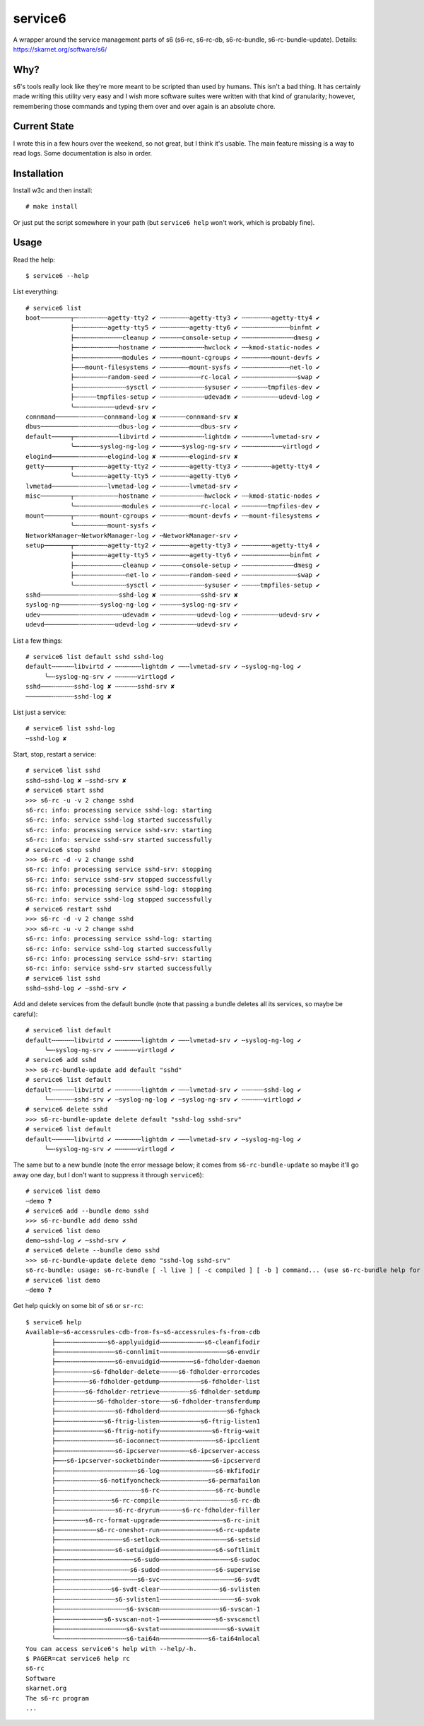 service6
========

A wrapper around the service management parts of s6 (s6-rc, s6-rc-db,
s6-rc-bundle, s6-rc-bundle-update). Details: https://skarnet.org/software/s6/

Why?
----

s6's tools really look like they're more meant to be scripted than used by
humans. This isn't a bad thing. It has certainly made writing this utility
very easy and I wish more software suites were written with that kind of 
granularity; however, remembering those commands and typing them over and
over again is an absolute chore.

Current State
-------------

I wrote this in a few hours over the weekend, so not great, but I think it's
usable. The main feature missing is a way to read logs. Some documentation is
also in order.

Installation
------------

Install w3c and then install::

    # make install

Or just put the script somewhere in your path (but ``service6 help`` won't
work, which is probably fine).

Usage
-----

Read the help::

    $ service6 --help

List everything::

    # service6 list
    boot────────┬─╌╌╌╌╌╌╌╌agetty-tty2 ✔ ╌╌╌╌╌╌╌╌agetty-tty3 ✔ ╌╌╌╌╌╌╌╌agetty-tty4 ✔ 
                ├─╌╌╌╌╌╌╌╌agetty-tty5 ✔ ╌╌╌╌╌╌╌╌agetty-tty6 ✔ ╌╌╌╌╌╌╌╌╌╌╌╌╌binfmt ✔ 
                ├─╌╌╌╌╌╌╌╌╌╌╌╌cleanup ✔ ╌╌╌╌╌╌console-setup ✔ ╌╌╌╌╌╌╌╌╌╌╌╌╌╌dmesg ✔ 
                ├─╌╌╌╌╌╌╌╌╌╌╌hostname ✔ ╌╌╌╌╌╌╌╌╌╌╌╌hwclock ✔ ╌╌kmod-static-nodes ✔ 
                ├─╌╌╌╌╌╌╌╌╌╌╌╌modules ✔ ╌╌╌╌╌╌mount-cgroups ✔ ╌╌╌╌╌╌╌╌mount-devfs ✔ 
                ├─╌╌mount-filesystems ✔ ╌╌╌╌╌╌╌╌mount-sysfs ✔ ╌╌╌╌╌╌╌╌╌╌╌╌╌net-lo ✔ 
                ├─╌╌╌╌╌╌╌╌random-seed ✔ ╌╌╌╌╌╌╌╌╌╌╌rc-local ✔ ╌╌╌╌╌╌╌╌╌╌╌╌╌╌╌swap ✔ 
                ├─╌╌╌╌╌╌╌╌╌╌╌╌╌sysctl ✔ ╌╌╌╌╌╌╌╌╌╌╌╌sysuser ✔ ╌╌╌╌╌╌╌tmpfiles-dev ✔ 
                ├─╌╌╌╌╌tmpfiles-setup ✔ ╌╌╌╌╌╌╌╌╌╌╌╌udevadm ✔ ╌╌╌╌╌╌╌╌╌╌udevd-log ✔ 
                ╰─╌╌╌╌╌╌╌╌╌╌udevd-srv ✔ 
    connmand──────╌╌╌╌╌╌╌connmand-log ✘ ╌╌╌╌╌╌╌connmand-srv ✘ 
    dbus──────────╌╌╌╌╌╌╌╌╌╌╌dbus-log ✔ ╌╌╌╌╌╌╌╌╌╌╌dbus-srv ✔ 
    default─────┬─╌╌╌╌╌╌╌╌╌╌╌libvirtd ✔ ╌╌╌╌╌╌╌╌╌╌╌╌lightdm ✔ ╌╌╌╌╌╌╌╌lvmetad-srv ✔ 
                ╰─╌╌╌╌╌╌syslog-ng-log ✔ ╌╌╌╌╌╌syslog-ng-srv ✔ ╌╌╌╌╌╌╌╌╌╌╌virtlogd ✔ 
    elogind───────╌╌╌╌╌╌╌╌elogind-log ✘ ╌╌╌╌╌╌╌╌elogind-srv ✘ 
    getty───────┬─╌╌╌╌╌╌╌╌agetty-tty2 ✔ ╌╌╌╌╌╌╌╌agetty-tty3 ✔ ╌╌╌╌╌╌╌╌agetty-tty4 ✔ 
                ╰─╌╌╌╌╌╌╌╌agetty-tty5 ✔ ╌╌╌╌╌╌╌╌agetty-tty6 ✔ 
    lvmetad───────╌╌╌╌╌╌╌╌lvmetad-log ✔ ╌╌╌╌╌╌╌╌lvmetad-srv ✔ 
    misc────────┬─╌╌╌╌╌╌╌╌╌╌╌hostname ✔ ╌╌╌╌╌╌╌╌╌╌╌╌hwclock ✔ ╌╌kmod-static-nodes ✔ 
                ╰─╌╌╌╌╌╌╌╌╌╌╌╌modules ✔ ╌╌╌╌╌╌╌╌╌╌╌rc-local ✔ ╌╌╌╌╌╌╌tmpfiles-dev ✔ 
    mount───────┬─╌╌╌╌╌╌mount-cgroups ✔ ╌╌╌╌╌╌╌╌mount-devfs ✔ ╌╌mount-filesystems ✔ 
                ╰─╌╌╌╌╌╌╌╌mount-sysfs ✔ 
    NetworkManager╌NetworkManager-log ✔ ╌NetworkManager-srv ✔ 
    setup───────┬─╌╌╌╌╌╌╌╌agetty-tty2 ✔ ╌╌╌╌╌╌╌╌agetty-tty3 ✔ ╌╌╌╌╌╌╌╌agetty-tty4 ✔ 
                ├─╌╌╌╌╌╌╌╌agetty-tty5 ✔ ╌╌╌╌╌╌╌╌agetty-tty6 ✔ ╌╌╌╌╌╌╌╌╌╌╌╌╌binfmt ✔ 
                ├─╌╌╌╌╌╌╌╌╌╌╌╌cleanup ✔ ╌╌╌╌╌╌console-setup ✔ ╌╌╌╌╌╌╌╌╌╌╌╌╌╌dmesg ✔ 
                ├─╌╌╌╌╌╌╌╌╌╌╌╌╌net-lo ✔ ╌╌╌╌╌╌╌╌random-seed ✔ ╌╌╌╌╌╌╌╌╌╌╌╌╌╌╌swap ✔ 
                ╰─╌╌╌╌╌╌╌╌╌╌╌╌╌sysctl ✔ ╌╌╌╌╌╌╌╌╌╌╌╌sysuser ✔ ╌╌╌╌╌tmpfiles-setup ✔ 
    sshd──────────╌╌╌╌╌╌╌╌╌╌╌sshd-log ✘ ╌╌╌╌╌╌╌╌╌╌╌sshd-srv ✘ 
    syslog-ng─────╌╌╌╌╌╌syslog-ng-log ✔ ╌╌╌╌╌╌syslog-ng-srv ✔ 
    udev──────────╌╌╌╌╌╌╌╌╌╌╌╌udevadm ✔ ╌╌╌╌╌╌╌╌╌╌udevd-log ✔ ╌╌╌╌╌╌╌╌╌╌udevd-srv ✔ 
    udevd─────────╌╌╌╌╌╌╌╌╌╌udevd-log ✔ ╌╌╌╌╌╌╌╌╌╌udevd-srv ✔ 

List a few things::

    # service6 list default sshd sshd-log
    default╌╌╌╌╌╌libvirtd ✔ ╌╌╌╌╌╌╌lightdm ✔ ╌╌╌lvmetad-srv ✔ ╌syslog-ng-log ✔ 
         ╰─╌syslog-ng-srv ✔ ╌╌╌╌╌╌virtlogd ✔ 
    sshd───╌╌╌╌╌╌sshd-log ✘ ╌╌╌╌╌╌sshd-srv ✘ 
    ───────╌╌╌╌╌╌sshd-log ✘ 

List just a service::

    # service6 list sshd-log
    ╌sshd-log ✘ 

Start, stop, restart a service::

    # service6 list sshd
    sshd╌sshd-log ✘ ╌sshd-srv ✘ 
    # service6 start sshd
    >>> s6-rc -u -v 2 change sshd
    s6-rc: info: processing service sshd-log: starting
    s6-rc: info: service sshd-log started successfully
    s6-rc: info: processing service sshd-srv: starting
    s6-rc: info: service sshd-srv started successfully
    # service6 stop sshd
    >>> s6-rc -d -v 2 change sshd
    s6-rc: info: processing service sshd-srv: stopping
    s6-rc: info: service sshd-srv stopped successfully
    s6-rc: info: processing service sshd-log: stopping
    s6-rc: info: service sshd-log stopped successfully
    # service6 restart sshd
    >>> s6-rc -d -v 2 change sshd
    >>> s6-rc -u -v 2 change sshd
    s6-rc: info: processing service sshd-log: starting
    s6-rc: info: service sshd-log started successfully
    s6-rc: info: processing service sshd-srv: starting
    s6-rc: info: service sshd-srv started successfully
    # service6 list sshd   
    sshd╌sshd-log ✔ ╌sshd-srv ✔ 


Add and delete services from the default bundle (note that passing a bundle
deletes all its services, so maybe be careful)::

    # service6 list default
    default╌╌╌╌╌╌libvirtd ✔ ╌╌╌╌╌╌╌lightdm ✔ ╌╌╌lvmetad-srv ✔ ╌syslog-ng-log ✔ 
         ╰─╌syslog-ng-srv ✔ ╌╌╌╌╌╌virtlogd ✔ 
    # service6 add sshd    
    >>> s6-rc-bundle-update add default "sshd"
    # service6 list default
    default╌╌╌╌╌╌libvirtd ✔ ╌╌╌╌╌╌╌lightdm ✔ ╌╌╌lvmetad-srv ✔ ╌╌╌╌╌╌sshd-log ✔ 
         ╰─╌╌╌╌╌╌sshd-srv ✔ ╌syslog-ng-log ✔ ╌syslog-ng-srv ✔ ╌╌╌╌╌╌virtlogd ✔ 
    # service6 delete sshd 
    >>> s6-rc-bundle-update delete default "sshd-log sshd-srv"
    # service6 list default
    default╌╌╌╌╌╌libvirtd ✔ ╌╌╌╌╌╌╌lightdm ✔ ╌╌╌lvmetad-srv ✔ ╌syslog-ng-log ✔ 
         ╰─╌syslog-ng-srv ✔ ╌╌╌╌╌╌virtlogd ✔ 

The same but to a new bundle (note the error message below; it comes from
``s6-rc-bundle-update`` so maybe it'll go away one day, but I don't want to
suppress it through ``service6``)::

    # service6 list demo                
    ╌demo ❓
    # service6 add --bundle demo sshd
    >>> s6-rc-bundle add demo sshd
    # service6 list demo
    demo╌sshd-log ✔ ╌sshd-srv ✔ 
    # service6 delete --bundle demo sshd
    >>> s6-rc-bundle-update delete demo "sshd-log sshd-srv"
    s6-rc-bundle: usage: s6-rc-bundle [ -l live ] [ -c compiled ] [ -b ] command... (use s6-rc-bundle help for more information)
    # service6 list demo
    ╌demo ❓

Get help quickly on some bit of ``s6`` or ``sr-rc``::

    $ service6 help
    Available╌s6-accessrules-cdb-from-fs╌s6-accessrules-fs-from-cdb
           ├─╌╌╌╌╌╌╌╌╌╌╌╌╌s6-applyuidgid╌╌╌╌╌╌╌╌╌╌╌╌s6-cleanfifodir
           ├─╌╌╌╌╌╌╌╌╌╌╌╌╌╌╌s6-connlimit╌╌╌╌╌╌╌╌╌╌╌╌╌╌╌╌╌╌s6-envdir
           ├─╌╌╌╌╌╌╌╌╌╌╌╌╌╌╌s6-envuidgid╌╌╌╌╌╌╌╌╌s6-fdholder-daemon
           ├─╌╌╌╌╌╌╌╌╌s6-fdholder-delete╌╌╌╌╌s6-fdholder-errorcodes
           ├─╌╌╌╌╌╌╌╌s6-fdholder-getdump╌╌╌╌╌╌╌╌╌╌╌s6-fdholder-list
           ├─╌╌╌╌╌╌╌s6-fdholder-retrieve╌╌╌╌╌╌╌╌s6-fdholder-setdump
           ├─╌╌╌╌╌╌╌╌╌╌s6-fdholder-store╌╌╌s6-fdholder-transferdump
           ├─╌╌╌╌╌╌╌╌╌╌╌╌╌╌╌s6-fdholderd╌╌╌╌╌╌╌╌╌╌╌╌╌╌╌╌╌╌s6-fghack
           ├─╌╌╌╌╌╌╌╌╌╌╌╌s6-ftrig-listen╌╌╌╌╌╌╌╌╌╌╌s6-ftrig-listen1
           ├─╌╌╌╌╌╌╌╌╌╌╌╌s6-ftrig-notify╌╌╌╌╌╌╌╌╌╌╌╌╌╌s6-ftrig-wait
           ├─╌╌╌╌╌╌╌╌╌╌╌╌╌╌╌s6-ioconnect╌╌╌╌╌╌╌╌╌╌╌╌╌╌╌s6-ipcclient
           ├─╌╌╌╌╌╌╌╌╌╌╌╌╌╌╌s6-ipcserver╌╌╌╌╌╌╌╌s6-ipcserver-access
           ├─╌╌s6-ipcserver-socketbinder╌╌╌╌╌╌╌╌╌╌╌╌╌╌s6-ipcserverd
           ├─╌╌╌╌╌╌╌╌╌╌╌╌╌╌╌╌╌╌╌╌╌s6-log╌╌╌╌╌╌╌╌╌╌╌╌╌╌╌s6-mkfifodir
           ├─╌╌╌╌╌╌╌╌╌╌╌s6-notifyoncheck╌╌╌╌╌╌╌╌╌╌╌╌╌s6-permafailon
           ├─╌╌╌╌╌╌╌╌╌╌╌╌╌╌╌╌╌╌╌╌╌╌s6-rc╌╌╌╌╌╌╌╌╌╌╌╌╌╌╌s6-rc-bundle
           ├─╌╌╌╌╌╌╌╌╌╌╌╌╌╌s6-rc-compile╌╌╌╌╌╌╌╌╌╌╌╌╌╌╌╌╌╌╌s6-rc-db
           ├─╌╌╌╌╌╌╌╌╌╌╌╌╌╌╌s6-rc-dryrun╌╌╌╌╌╌s6-rc-fdholder-filler
           ├─╌╌╌╌╌╌╌s6-rc-format-upgrade╌╌╌╌╌╌╌╌╌╌╌╌╌╌╌╌╌s6-rc-init
           ├─╌╌╌╌╌╌╌╌╌╌s6-rc-oneshot-run╌╌╌╌╌╌╌╌╌╌╌╌╌╌╌s6-rc-update
           ├─╌╌╌╌╌╌╌╌╌╌╌╌╌╌╌╌╌s6-setlock╌╌╌╌╌╌╌╌╌╌╌╌╌╌╌╌╌╌s6-setsid
           ├─╌╌╌╌╌╌╌╌╌╌╌╌╌╌╌s6-setuidgid╌╌╌╌╌╌╌╌╌╌╌╌╌╌╌s6-softlimit
           ├─╌╌╌╌╌╌╌╌╌╌╌╌╌╌╌╌╌╌╌╌s6-sudo╌╌╌╌╌╌╌╌╌╌╌╌╌╌╌╌╌╌╌s6-sudoc
           ├─╌╌╌╌╌╌╌╌╌╌╌╌╌╌╌╌╌╌╌s6-sudod╌╌╌╌╌╌╌╌╌╌╌╌╌╌╌s6-supervise
           ├─╌╌╌╌╌╌╌╌╌╌╌╌╌╌╌╌╌╌╌╌╌s6-svc╌╌╌╌╌╌╌╌╌╌╌╌╌╌╌╌╌╌╌╌s6-svdt
           ├─╌╌╌╌╌╌╌╌╌╌╌╌╌╌s6-svdt-clear╌╌╌╌╌╌╌╌╌╌╌╌╌╌╌╌s6-svlisten
           ├─╌╌╌╌╌╌╌╌╌╌╌╌╌╌╌s6-svlisten1╌╌╌╌╌╌╌╌╌╌╌╌╌╌╌╌╌╌╌╌s6-svok
           ├─╌╌╌╌╌╌╌╌╌╌╌╌╌╌╌╌╌╌s6-svscan╌╌╌╌╌╌╌╌╌╌╌╌╌╌╌╌s6-svscan-1
           ├─╌╌╌╌╌╌╌╌╌╌╌╌s6-svscan-not-1╌╌╌╌╌╌╌╌╌╌╌╌╌╌╌s6-svscanctl
           ├─╌╌╌╌╌╌╌╌╌╌╌╌╌╌╌╌╌╌s6-svstat╌╌╌╌╌╌╌╌╌╌╌╌╌╌╌╌╌╌s6-svwait
           ╰─╌╌╌╌╌╌╌╌╌╌╌╌╌╌╌╌╌╌s6-tai64n╌╌╌╌╌╌╌╌╌╌╌╌╌s6-tai64nlocal
    You can access service6's help with --help/-h.
    $ PAGER=cat service6 help rc
    s6-rc
    Software
    skarnet.org
    The s6-rc program
    ...


